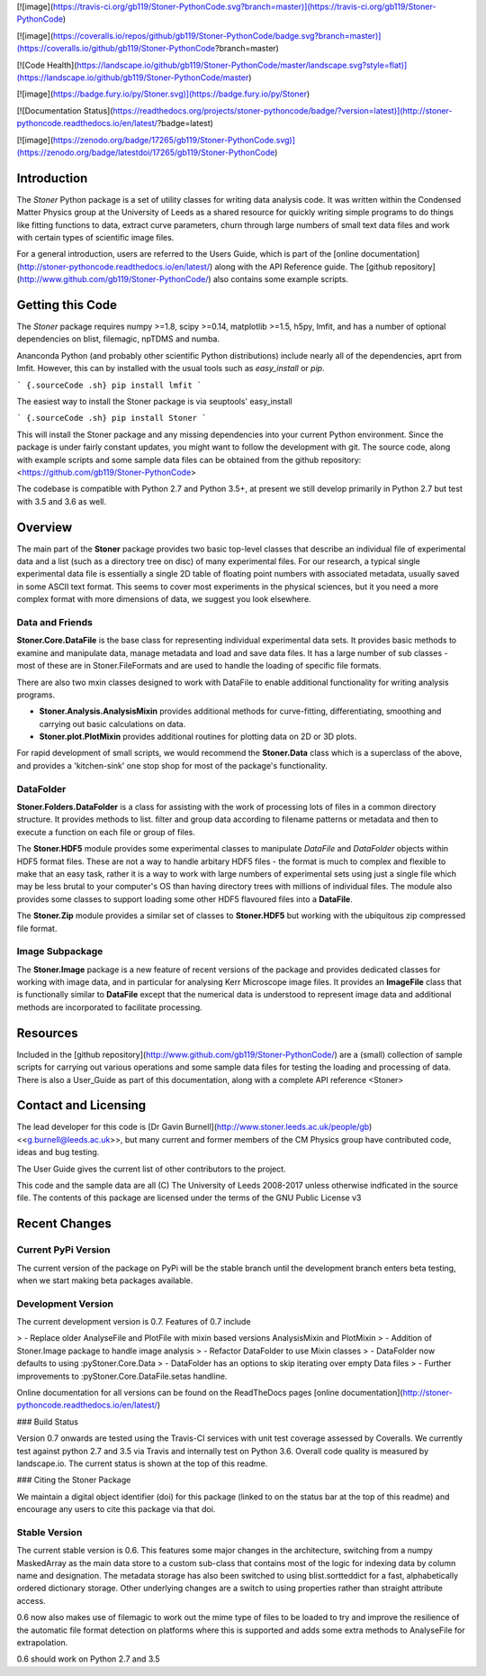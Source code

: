 [![image](https://travis-ci.org/gb119/Stoner-PythonCode.svg?branch=master)](https://travis-ci.org/gb119/Stoner-PythonCode)

[![image](https://coveralls.io/repos/github/gb119/Stoner-PythonCode/badge.svg?branch=master)](https://coveralls.io/github/gb119/Stoner-PythonCode?branch=master)

[![Code Health](https://landscape.io/github/gb119/Stoner-PythonCode/master/landscape.svg?style=flat)](https://landscape.io/github/gb119/Stoner-PythonCode/master)

[![image](https://badge.fury.io/py/Stoner.svg)](https://badge.fury.io/py/Stoner)

[![Documentation Status](https://readthedocs.org/projects/stoner-pythoncode/badge/?version=latest)](http://stoner-pythoncode.readthedocs.io/en/latest/?badge=latest)

[![image](https://zenodo.org/badge/17265/gb119/Stoner-PythonCode.svg)](https://zenodo.org/badge/latestdoi/17265/gb119/Stoner-PythonCode)

Introduction
============

The *Stoner* Python package is a set of utility classes for writing data analysis code. It was written within the Condensed Matter Physics group at the University of Leeds as a shared resource for quickly writing simple programs to do things like fitting functions to data, extract curve parameters, churn through large numbers of small text data files and work with certain types of scientific image files.

For a general introduction, users are referred to the Users Guide, which is part of the [online documentation](http://stoner-pythoncode.readthedocs.io/en/latest/) along with the API Reference guide. The [github repository](http://www.github.com/gb119/Stoner-PythonCode/) also contains some example scripts.

Getting this Code
=================

The *Stoner* package requires numpy \>=1.8, scipy \>=0.14, matplotlib \>=1.5, h5py, lmfit, and has a number of optional dependencies on blist, filemagic, npTDMS and numba.

Ananconda Python (and probably other scientific Python distributions) include nearly all of the dependencies, aprt from lmfit. However, this can by installed with the usual tools such as *easy\_install* or *pip*.

``` {.sourceCode .sh}
pip install lmfit
```

The easiest way to install the Stoner package is via seuptools' easy\_install

``` {.sourceCode .sh}
pip install Stoner
```

This will install the Stoner package and any missing dependencies into your current Python environment. Since the package is under fairly constant updates, you might want to follow the development with git. The source code, along with example scripts and some sample data files can be obtained from the github repository: <https://github.com/gb119/Stoner-PythonCode>

The codebase is compatible with Python 2.7 and Python 3.5+, at present we still develop primarily in Python 2.7 but test with 3.5 and 3.6 as well.

Overview
========

The main part of the **Stoner** package provides two basic top-level classes that describe an individual file of experimental data and a list (such as a directory tree on disc) of many experimental files. For our research, a typical single experimental data file is essentially a single 2D table of floating point numbers with associated metadata, usually saved in some ASCII text format. This seems to cover most experiments in the physical sciences, but it you need a more complex format with more dimensions of data, we suggest you look elsewhere.

Data and Friends
----------------

**Stoner.Core.DataFile** is the base class for representing individual experimental data sets. It provides basic methods to examine and manipulate data, manage metadata and load and save data files. It has a large number of sub classes - most of these are in Stoner.FileFormats and are used to handle the loading of specific file formats.

There are also two mxin classes designed to work with DataFile to enable additional functionality for writing analysis programs.

-   **Stoner.Analysis.AnalysisMixin** provides additional methods for curve-fitting, differentiating, smoothing and carrying out  
    basic calculations on data.

-   **Stoner.plot.PlotMixin** provides additional routines for plotting data on 2D or 3D plots.

For rapid development of small scripts, we would recommend the **Stoner.Data** class which is a superclass of the above, and provides a 'kitchen-sink' one stop shop for most of the package's functionality.

DataFolder
----------

**Stoner.Folders.DataFolder** is a class for assisting with the work of processing lots of files in a common directory structure. It provides methods to list. filter and group data according to filename patterns or metadata and then to execute a function on each file or group of files.

The **Stoner.HDF5** module provides some experimental classes to manipulate *DataFile* and *DataFolder* objects within HDF5 format files. These are not a way to handle arbitary HDF5 files - the format is much to complex and flexible to make that an easy task, rather it is a way to work with large numbers of experimental sets using just a single file which may be less brutal to your computer's OS than having directory trees with millions of individual files. The module also provides some classes to support loading some other HDF5 flavoured files into a **DataFile**.

The **Stoner.Zip** module provides a similar set of classes to **Stoner.HDF5** but working with the ubiquitous zip compressed file format.

Image Subpackage
----------------

The **Stoner.Image** package is a new feature of recent versions of the package and provides dedicated classes for working with image data, and in particular for analysing Kerr Microscope image files. It provides an **ImageFile** class that is functionally similar to **DataFile** except that the numerical data is understood to represent image data and additional methods are incorporated to facilitate processing.

Resources
=========

Included in the [github repository](http://www.github.com/gb119/Stoner-PythonCode/) are a (small) collection of sample scripts for carrying out various operations and some sample data files for testing the loading and processing of data. There is also a User\_Guide as part of this documentation, along with a complete API reference \<Stoner\>

Contact and Licensing
=====================

The lead developer for this code is [Dr Gavin Burnell](http://www.stoner.leeds.ac.uk/people/gb) \<<g.burnell@leeds.ac.uk>\>, but many current and former members of the CM Physics group have contributed code, ideas and bug testing.

The User Guide gives the current list of other contributors to the project.

This code and the sample data are all (C) The University of Leeds 2008-2017 unless otherwise indficated in the source file. The contents of this package are licensed under the terms of the GNU Public License v3

Recent Changes
==============

Current PyPi Version
--------------------

The current version of the package on PyPi will be the stable branch until the development branch enters beta testing, when we start making beta packages available.

Development Version
-------------------

The current development version is 0.7. Features of 0.7 include

> -   Replace older AnalyseFile and PlotFile with mixin based versions AnalysisMixin and PlotMixin
> -   Addition of Stoner.Image package to handle image analysis
> -   Refactor DataFolder to use Mixin classes
> -   DataFolder now defaults to using :pyStoner.Core.Data
> -   DataFolder has an options to skip iterating over empty Data files
> -   Further improvements to :pyStoner.Core.DataFile.setas handline.

Online documentation for all versions can be found on the ReadTheDocs pages [online documentation](http://stoner-pythoncode.readthedocs.io/en/latest/)

### Build Status

Version 0.7 onwards are tested using the Travis-CI services with unit test coverage assessed by Coveralls. We currently test against python 2.7 and 3.5 via Travis and internally test on Python 3.6. Overall code quality is measured by landscape.io. The current status is shown at the top of this readme.

### Citing the Stoner Package

We maintain a digital object identifier (doi) for this package (linked to on the status bar at the top of this readme) and encourage any users to cite this package via that doi.

Stable Version
--------------

The current stable version is 0.6. This features some major changes in the architecture, switching from a numpy MaskedArray as the main data store to a custom sub-class that contains most of the logic for indexing data by column name and designation. The metadata storage has also been switched to using blist.sortteddict for a fast, alphabetically ordered dictionary storage. Other underlying changes are a switch to using properties rather than straight attribute access.

0.6 now also makes use of filemagic to work out the mime type of files to be loaded to try and improve the resilience of the automatic file format detection on platforms where this is supported and adds some extra methods to AnalyseFile for extrapolation.

0.6 should work on Python 2.7 and 3.5


